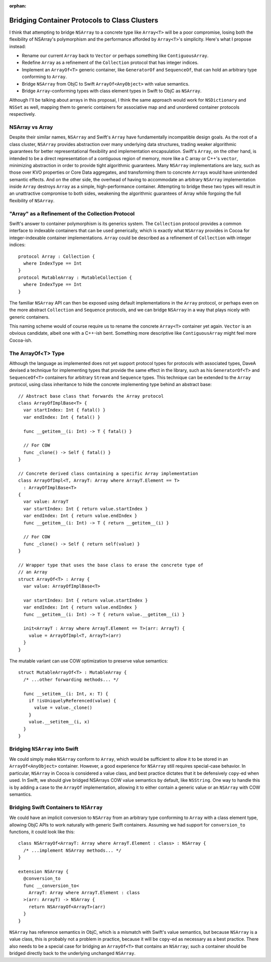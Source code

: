 :orphan:

Bridging Container Protocols to Class Clusters
~~~~~~~~~~~~~~~~~~~~~~~~~~~~~~~~~~~~~~~~~~~~~~

I think that attempting to bridge ``NSArray`` to a concrete type like
``Array<T>`` will be a poor compromise, losing both the flexibility of NSArray's
polymorphism and the performance afforded by ``Array<T>``'s simplicity.
Here's what I propose instead:

- Rename our current ``Array`` back to ``Vector`` or perhaps something like
  ``ContiguousArray``.
- Redefine ``Array`` as a refinement of the ``Collection`` protocol
  that has integer indices.
- Implement an ``ArrayOf<T>`` generic container, like ``GeneratorOf`` and
  ``SequenceOf``, that can hold an arbitrary type conforming to ``Array``.
- Bridge ``NSArray`` from ObjC to Swift ``ArrayOf<AnyObject>`` with value
  semantics.
- Bridge ``Array``-conforming types with class element types in Swift to
  ObjC as ``NSArray``.

Although I'll be talking about arrays in this proposal, I think the same
approach would work for ``NSDictionary`` and ``NSSet`` as well, mapping them
to generic containers for associative map and and unordered container protocols
respectively.

NSArray vs Array
================

Despite their similar names, ``NSArray`` and Swift's ``Array`` have
fundamentally incompatible design goals. As the root of a class cluster,
``NSArray`` provides abstraction over many underlying data structures, trading
weaker algorithmic guarantees for better representational flexibility and
implementation encapsulation. Swift's ``Array``, on the other hand, is intended to be a direct
representation of a contiguous region of memory, more like a C array or C++'s
``vector``, minimizing abstraction in order to provide tight algorithmic
guarantees.  Many ``NSArray`` implementations are lazy,
such as those over KVO properties or Core Data aggregates, and
transforming them to concrete ``Array``\ s would have unintended semantic
effects. And on the other side, the overhead of having to accommodate an
arbitrary ``NSArray`` implementation inside ``Array`` destroys ``Array`` 
as a simple, high-performance container. Attempting to bridge these two types
will result in an unattractive compromise to both sides, weakening the
algorithmic guarantees of Array while forgoing the full flexibility of
``NSArray``.

"Array" as a Refinement of the Collection Protocol
==================================================

Swift's answer to container polymorphism is its generics system. The
``Collection`` protocol provides a common interface to indexable containers
that can be used generically, which is exactly what ``NSArray`` provides in
Cocoa for integer-indexable container implementations. ``Array`` could be
described as a refinement of ``Collection`` with integer indices::

  protocol Array : Collection {
    where IndexType == Int
  }
  protocol MutableArray : MutableCollection {
    where IndexType == Int
  }

The familiar ``NSArray`` API can then be exposed using default implementations
in the ``Array`` protocol, or perhaps even on the more abstract ``Collection``
and ``Sequence`` protocols, and we can bridge ``NSArray`` in a way that plays
nicely with generic containers.

This naming scheme would of course require us to rename the concrete
``Array<T>`` container yet again. ``Vector`` is an obvious candidate, albeit
one with a C++-ish bent. Something more descriptive like ``ContiguousArray``
might feel more Cocoa-ish.

The ArrayOf<T> Type
===================

Although the language as implemented does not yet support protocol types for
protocols with associated types, DaveA devised a technique for implementing
types that provide the same effect in the library, such as his ``GeneratorOf<T>``
and ``SequenceOf<T>`` containers for arbitrary ``Stream`` and ``Sequence``
types. This technique can be extended to the ``Array`` protocol, using class
inheritance to hide the concrete implementing type behind an abstract base::

  // Abstract base class that forwards the Array protocol
  class ArrayOfImplBase<T> {
    var startIndex: Int { fatal() }
    var endIndex: Int { fatal() }

    func __getitem__(i: Int) -> T { fatal() }

    // For COW
    func _clone() -> Self { fatal() }
  }

  // Concrete derived class containing a specific Array implementation
  class ArrayOfImpl<T, ArrayT: Array where ArrayT.Element == T>
    : ArrayOfImplBase<T>
  {
    var value: ArrayT
    var startIndex: Int { return value.startIndex }
    var endIndex: Int { return value.endIndex }
    func __getitem__(i: Int) -> T { return __getitem__(i) }

    // For COW
    func _clone() -> Self { return self(value) }
  }

  // Wrapper type that uses the base class to erase the concrete type of
  // an Array
  struct ArrayOf<T> : Array {
    var value: ArrayOfImplBase<T>

    var startIndex: Int { return value.startIndex }
    var endIndex: Int { return value.endIndex }
    func __getitem__(i: Int) -> T { return value.__getitem__(i) }

    init<ArrayT : Array where ArrayT.Element == T>(arr: ArrayT) {
      value = ArrayOfImpl<T, ArrayT>(arr)
    }
  }

The mutable variant can use COW optimization to preserve value semantics::

  struct MutableArrayOf<T> : MutableArray {
    /* ...other forwarding methods... */

    func __setitem__(i: Int, x: T) {
      if !isUniquelyReferenced(value) {
        value = value._clone()
      }
      value.__setitem__(i, x)
    }
  }

Bridging ``NSArray`` into Swift
===============================

We could simply make ``NSArray`` conform to ``Array``, which would be
sufficient to allow it to be stored in an ``ArrayOf<AnyObject>`` container.
However, a good experience for ``NSArray`` still requires special-case
behavior. In particular, ``NSArray`` in Cocoa is considered a value class,
and best practice dictates that it be defensively ``copy``-ed when used. In
Swift, we should give bridged NSArrays COW value semantics by default, like
``NSString``. One way to handle this is by adding a case to the ``ArrayOf``
implementation, allowing it to either contain a generic value or an ``NSArray``
with COW semantics.

Bridging Swift Containers to ``NSArray``
========================================

We could have an implicit conversion to ``NSArray`` from an arbitrary type
conforming to ``Array`` with a class element type, allowing ObjC APIs to work
naturally with generic Swift containers. Assuming we had support for
``conversion_to`` functions, it could look like this::

  class NSArrayOf<ArrayT: Array where ArrayT.Element : class> : NSArray {
    /* ...implement NSArray methods... */
  }

  extension NSArray {
    @conversion_to
    func __conversion_to<
      ArrayT: Array where ArrayT.Element : class
    >(arr: ArrayT) -> NSArray {
      return NSArrayOf<ArrayT>(arr)
    }
  }

``NSArray`` has reference semantics in ObjC, which is a mismatch with 
Swift's value semantics, but because ``NSArray`` is a value class, this is
probably not a problem in practice, because it will be ``copy``-ed as
necessary as a best practice. There also needs to be a special case for bridging
an ``ArrayOf<T>`` that contains an ``NSArray``; such a container should be
bridged directly back to the underlying unchanged ``NSArray``.
